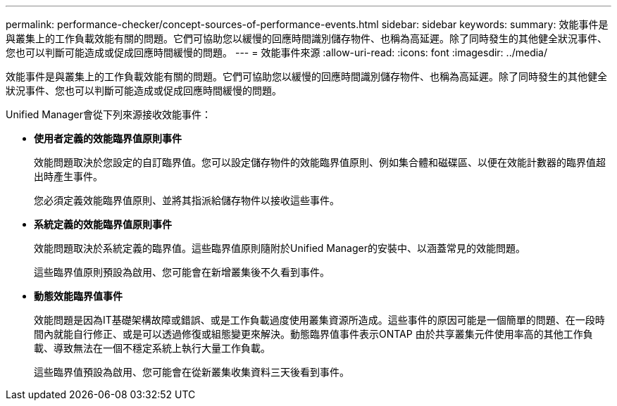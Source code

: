 ---
permalink: performance-checker/concept-sources-of-performance-events.html 
sidebar: sidebar 
keywords:  
summary: 效能事件是與叢集上的工作負載效能有關的問題。它們可協助您以緩慢的回應時間識別儲存物件、也稱為高延遲。除了同時發生的其他健全狀況事件、您也可以判斷可能造成或促成回應時間緩慢的問題。 
---
= 效能事件來源
:allow-uri-read: 
:icons: font
:imagesdir: ../media/


[role="lead"]
效能事件是與叢集上的工作負載效能有關的問題。它們可協助您以緩慢的回應時間識別儲存物件、也稱為高延遲。除了同時發生的其他健全狀況事件、您也可以判斷可能造成或促成回應時間緩慢的問題。

Unified Manager會從下列來源接收效能事件：

* *使用者定義的效能臨界值原則事件*
+
效能問題取決於您設定的自訂臨界值。您可以設定儲存物件的效能臨界值原則、例如集合體和磁碟區、以便在效能計數器的臨界值超出時產生事件。

+
您必須定義效能臨界值原則、並將其指派給儲存物件以接收這些事件。

* *系統定義的效能臨界值原則事件*
+
效能問題取決於系統定義的臨界值。這些臨界值原則隨附於Unified Manager的安裝中、以涵蓋常見的效能問題。

+
這些臨界值原則預設為啟用、您可能會在新增叢集後不久看到事件。

* *動態效能臨界值事件*
+
效能問題是因為IT基礎架構故障或錯誤、或是工作負載過度使用叢集資源所造成。這些事件的原因可能是一個簡單的問題、在一段時間內就能自行修正、或是可以透過修復或組態變更來解決。動態臨界值事件表示ONTAP 由於共享叢集元件使用率高的其他工作負載、導致無法在一個不穩定系統上執行大量工作負載。

+
這些臨界值預設為啟用、您可能會在從新叢集收集資料三天後看到事件。


